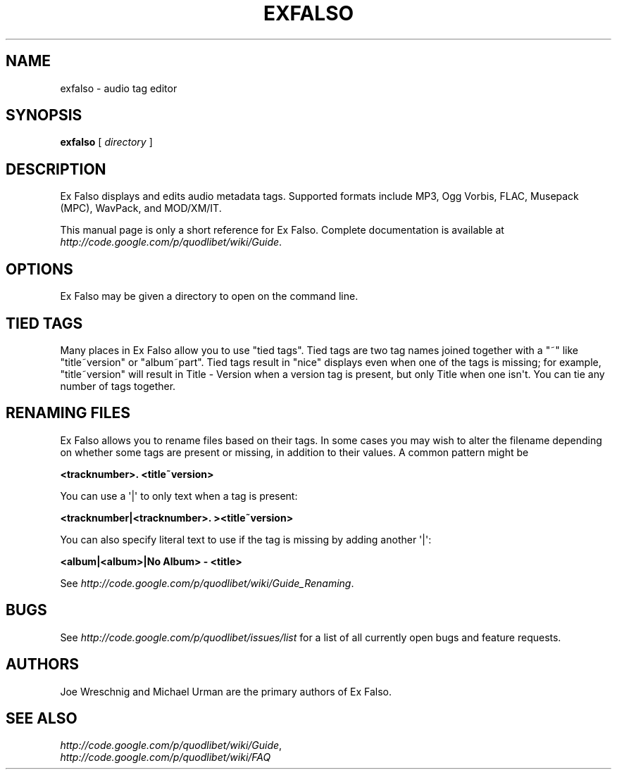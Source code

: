 .\" Man page generated from reStructeredText.
.
.TH EXFALSO 1 "" "" ""
.SH NAME
exfalso \- audio tag editor
.
.nr rst2man-indent-level 0
.
.de1 rstReportMargin
\\$1 \\n[an-margin]
level \\n[rst2man-indent-level]
level margin: \\n[rst2man-indent\\n[rst2man-indent-level]]
-
\\n[rst2man-indent0]
\\n[rst2man-indent1]
\\n[rst2man-indent2]
..
.de1 INDENT
.\" .rstReportMargin pre:
. RS \\$1
. nr rst2man-indent\\n[rst2man-indent-level] \\n[an-margin]
. nr rst2man-indent-level +1
.\" .rstReportMargin post:
..
.de UNINDENT
. RE
.\" indent \\n[an-margin]
.\" old: \\n[rst2man-indent\\n[rst2man-indent-level]]
.nr rst2man-indent-level -1
.\" new: \\n[rst2man-indent\\n[rst2man-indent-level]]
.in \\n[rst2man-indent\\n[rst2man-indent-level]]u
..
.SH SYNOPSIS
.sp
\fBexfalso\fP [ \fIdirectory\fP ]
.SH DESCRIPTION
.sp
Ex Falso displays and edits audio metadata tags. Supported formats include
MP3, Ogg Vorbis, FLAC, Musepack (MPC), WavPack, and MOD/XM/IT.
.sp
This manual page is only a short reference for Ex Falso. Complete
documentation is available at \fI\%http://code.google.com/p/quodlibet/wiki/Guide\fP.
.SH OPTIONS
.sp
Ex Falso may be given a directory to open on the command line.
.SH TIED TAGS
.sp
Many places in Ex Falso allow you to use "tied tags". Tied tags are two tag
names joined together with a "~" like "title~version" or "album~part". Tied
tags result in "nice" displays even when one of the tags is missing; for
example, "title~version" will result in Title \- Version when a version tag
is present, but only Title when one isn\(aqt. You can tie any number of tags
together.
.SH RENAMING FILES
.sp
Ex Falso allows you to rename files based on their tags. In some cases you
may wish to alter the filename depending on whether some tags are present
or missing, in addition to their values. A common pattern might be
.sp
\fB<tracknumber>. <title~version>\fP
.sp
You can use a \(aq|\(aq to only text when a tag is present:
.sp
\fB<tracknumber|<tracknumber>. ><title~version>\fP
.sp
You can also specify literal text to use if the tag is missing by adding
another \(aq|\(aq:
.sp
\fB<album|<album>|No Album> \- <title>\fP
.sp
See \fI\%http://code.google.com/p/quodlibet/wiki/Guide_Renaming\fP.
.SH BUGS
.sp
See \fI\%http://code.google.com/p/quodlibet/issues/list\fP for a list of all
currently open bugs and feature requests.
.SH AUTHORS
.sp
Joe Wreschnig and Michael Urman are the primary authors of Ex Falso.
.SH SEE ALSO
.nf
\fI\%http://code.google.com/p/quodlibet/wiki/Guide\fP,
\fI\%http://code.google.com/p/quodlibet/wiki/FAQ\fP
.fi
.sp
.\" Generated by docutils manpage writer.
.\" 
.
